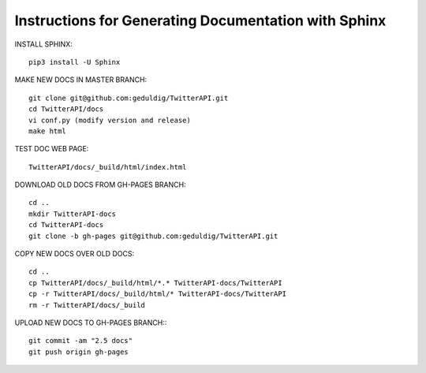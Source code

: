 Instructions for Generating Documentation with Sphinx
=====================================================

INSTALL SPHINX::

	pip3 install -U Sphinx

MAKE NEW DOCS IN MASTER BRANCH::

	git clone git@github.com:geduldig/TwitterAPI.git
	cd TwitterAPI/docs
	vi conf.py (modify version and release)
	make html

TEST DOC WEB PAGE::

	TwitterAPI/docs/_build/html/index.html 

DOWNLOAD OLD DOCS FROM GH-PAGES BRANCH::

	cd ..
	mkdir TwitterAPI-docs
	cd TwitterAPI-docs
	git clone -b gh-pages git@github.com:geduldig/TwitterAPI.git

COPY NEW DOCS OVER OLD DOCS::

	cd ..
	cp TwitterAPI/docs/_build/html/*.* TwitterAPI-docs/TwitterAPI
	cp -r TwitterAPI/docs/_build/html/* TwitterAPI-docs/TwitterAPI
	rm -r TwitterAPI/docs/_build
					
UPLOAD NEW DOCS TO GH-PAGES BRANCH:::

	git commit -am "2.5 docs"
	git push origin gh-pages
